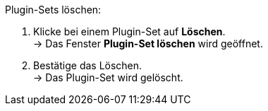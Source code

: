 [.instruction]
Plugin-Sets löschen:

. Klicke bei einem Plugin-Set auf *Löschen*. +
→ Das Fenster *Plugin-Set löschen* wird geöffnet.
. Bestätige das Löschen. +
→ Das Plugin-Set wird gelöscht.